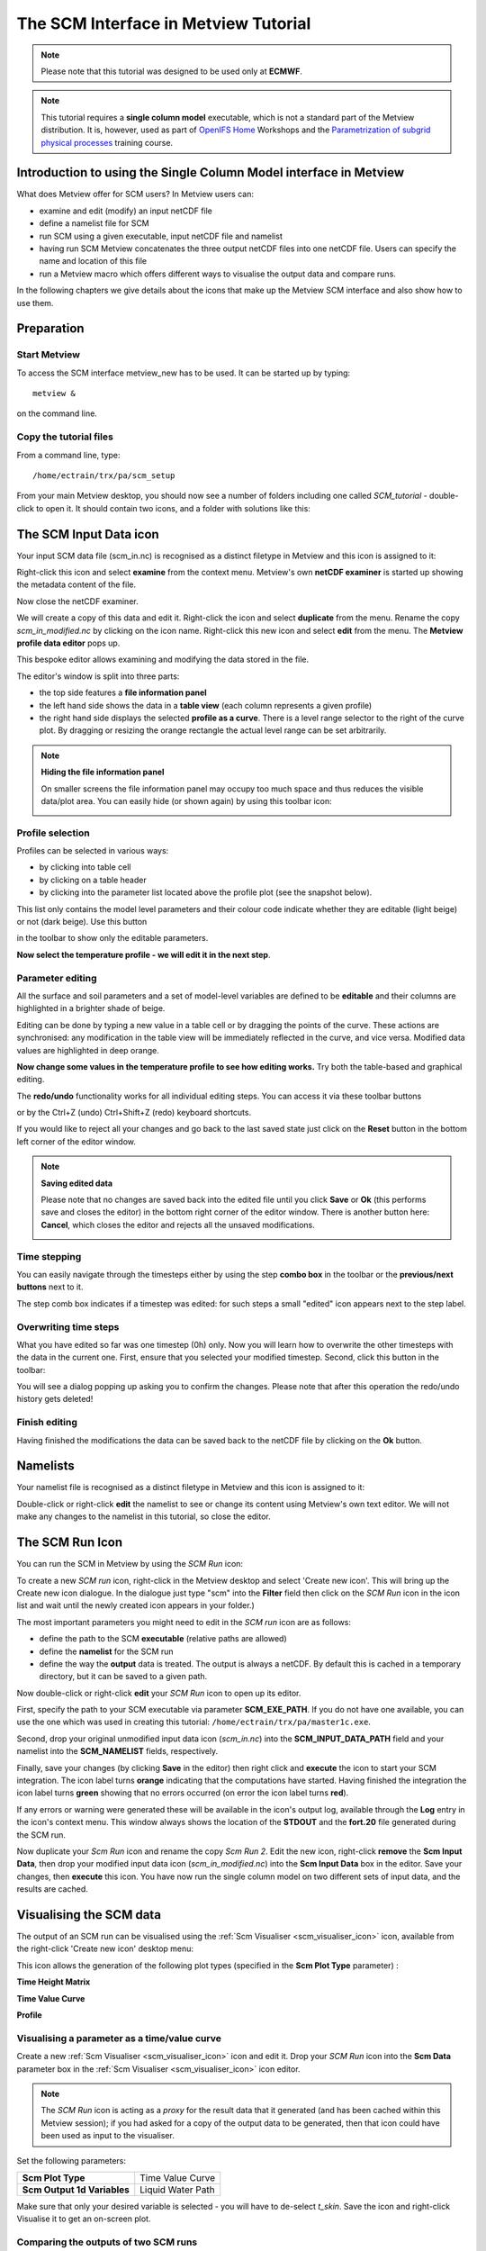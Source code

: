 .. _the_scm_interface_in_metview_tutorial:

The SCM Interface in Metview Tutorial
#####################################

.. note::

  Please note that this tutorial was designed to be used only at **ECMWF**.

.. note::

  This tutorial requires a **single column model** executable, which is not a standard part of the Metview distribution. It is, however, used as part of `OpenIFS Home <https://confluence.ecmwf.int/display/OIFS/OpenIFS+Home>`_ Workshops and the `Parametrization of subgrid physical processes <http://www.ecmwf.int/en/learning/training/parametrization-of-subgrid-physical-processes>`_ training course.


Introduction to using the Single Column Model interface in Metview
******************************************************************

What does Metview offer for SCM users? In Metview users can:

* examine and edit (modify) an input netCDF file

* define a namelist file for SCM

* run SCM using a given executable, input netCDF file and namelist

* having run SCM Metview concatenates the three output netCDF files into one netCDF file. 
  Users can specify the name and location of this file

* run a Metview macro which offers different ways to visualise the output data and compare runs.

In the following chapters we give details about the icons that make up the Metview SCM interface and also show how to use them.

Preparation
***********

Start Metview
=============

To access the SCM interface metview_new has to be used. 
It can be started up by typing::

  metview &
 
on the command line.

Copy the tutorial files
=======================

From a command line, type::  
  
  /home/ectrain/trx/pa/scm_setup

From your main Metview desktop, you should now see a number of folders including one called *SCM_tutorial* - double-click to open it. 
It should contain two icons, and a folder with solutions like this:

.. image:: /_static/the_scm_interface_in_metview_tutorial/scm-desktop.png

The SCM Input Data icon
***********************

Your input SCM data file (scm_in.nc) is recognised as a distinct filetype in Metview and this icon is assigned to it:

.. image:: /_static/the_scm_interface_in_metview_tutorial/scm-netcdf-icon.png

Right-click this icon and select **examine** from the context menu. 
Metview's own **netCDF examiner** is started up showing the metadata content of the file.

.. image:: /_static/the_scm_interface_in_metview_tutorial/image2012-12-3_13-49-47.png

Now close the netCDF examiner.

We will create a copy of this data and edit it. 
Right-click the icon and select **duplicate** from the menu. Rename the copy *scm_in_modified.nc* by clicking on the icon name. 
Right-click this new icon and select **edit** from the menu. 
The **Metview profile data editor** pops up.

.. image:: /_static/the_scm_interface_in_metview_tutorial/image2014-3-31_14-43-46.png

This bespoke editor allows examining and modifying the data stored in the file.

The editor's window is split into three parts:

* the top side features a **file information panel**

* the left hand side shows the data in a **table view** (each column represents a given profile)

* the right hand side displays the selected **profile as a curve**. 
  There is a level range selector to the right of the curve plot. 
  By dragging or resizing the orange rectangle the actual level range can be set arbitrarily.

.. note::

  **Hiding the file information panel**
  
  On smaller screens the file information panel may occupy too much space and thus reduces the visible data/plot area. 
  You can easily hide (or shown again) by using this toolbar icon:
    
  .. image:: /_static/the_scm_interface_in_metview_tutorial/image_m1.png
    
Profile selection
=================

Profiles can be selected in various ways:

* by clicking into table cell

* by clicking on a table header

* by clicking into the parameter list located above the profile plot (see the snapshot below).

.. image:: /_static/the_scm_interface_in_metview_tutorial/image_m2.png

This list only contains the model level parameters and their colour code indicate whether they are editable (light beige) or not (dark beige). 
Use this button 

.. image:: /_static/the_scm_interface_in_metview_tutorial/image_m3.png

in the toolbar to show only the editable parameters.

**Now select the temperature profile - we will edit it in the next step**.

Parameter editing
=================

All the surface and soil parameters and a set of model-level variables are defined to be **editable** and their columns are highlighted in a brighter shade of beige.

Editing can be done by typing a new value in a table cell or by dragging the points of the curve. 
These actions are synchronised: any modification in the table view will be immediately reflected in the curve, and vice versa. 
Modified data values are highlighted in deep orange.

**Now change some values in the temperature profile to see how editing works.** 
Try both the table-based and graphical editing.

.. image:: /_static/the_scm_interface_in_metview_tutorial/image_m4.png

The **redo/undo** functionality works for all individual editing steps. 
You can access it via these toolbar buttons

.. image:: /_static/the_scm_interface_in_metview_tutorial/image2014-3-31_14-46-21.png

or by the Ctrl+Z (undo) Ctrl+Shift+Z (redo) keyboard shortcuts.

If you would like to reject all your changes and go back to the last saved state just click on the **Reset** button in the bottom left corner of the editor window.

.. image:: /_static/the_scm_interface_in_metview_tutorial/image_m5.png

.. note::

  **Saving edited data**

  Please note that no changes are saved back into the edited file until you click **Save** or **Ok** (this performs save and closes the editor) in the bottom right corner of the editor window. 
  There is another button here: **Cancel**, which closes the editor and rejects all the unsaved modifications.

  .. image:: /_static/the_scm_interface_in_metview_tutorial/image_m6.png

Time stepping
=============

You can easily navigate through the timesteps either by using the step **combo box** in the toolbar or the **previous/next buttons** next to it.

.. image:: /_static/the_scm_interface_in_metview_tutorial/image_m7.png

The step comb box indicates if a timestep was edited: for such steps a small "edited" icon appears next to the step label. 

.. image:: /_static/the_scm_interface_in_metview_tutorial/image_m8.png

Overwriting time steps
======================

What you have edited so far was one timestep (0h) only. 
Now you will learn how to overwrite the other timesteps with the data in the current one. 
First, ensure that you selected your modified timestep.  
Second, click this button in the toolbar:

.. image:: /_static/the_scm_interface_in_metview_tutorial/image_m9.png

You will see a dialog popping up asking you to confirm the changes. Please note that after this operation the redo/undo history gets deleted!

Finish editing
==============

Having finished the modifications the data can be saved back to the netCDF file by clicking on the **Ok** button.

Namelists
*********

Your namelist file is recognised as a distinct filetype in Metview and this icon is assigned to it:

.. image:: /_static/the_scm_interface_in_metview_tutorial/image2012-12-3_14-15-29.png

Double-click or right-click **edit** the namelist to see or change its content using Metview's own text editor. 
We will not make any changes to the namelist in this tutorial, so close the editor.

The SCM Run Icon
****************

You can run the SCM in Metview by using the *SCM Run* icon:

.. image:: /_static/the_scm_interface_in_metview_tutorial/image2013-1-22_12-18-14.png

To create a new *SCM run* icon, right-click in the Metview desktop and select 'Create new icon'. 
This will bring up the Create new icon dialogue.  
In the dialogue just type "scm" into the **Filter** field then click on the *SCM Run* icon in the icon list and wait until the newly created icon appears in your folder.)

The  most important parameters you might need to edit in the *SCM run* icon are as follows:

* define the path to the SCM **executable** (relative paths are allowed)

* define the **namelist** for the SCM run

* define the way the **output** data is treated. 
  The output is always a netCDF. 
  By default this is cached in a temporary directory, but it can be saved to a given path.

.. image:: /_static/the_scm_interface_in_metview_tutorial/scm-run-editor2.png

Now double-click or right-click **edit** your *SCM Run* icon to open up its editor.

First, specify the path to your SCM executable via parameter **SCM_EXE_PATH**. 
If you do not have one available, you can use the one which was used in creating this tutorial: ``/home/ectrain/trx/pa/master1c.exe``.

Second, drop your original unmodified input data icon (*scm_in.nc*) into the **SCM_INPUT_DATA_PATH** field and your namelist into the **SCM_NAMELIST** fields, respectively.

Finally, save your changes (by clicking **Save** in the editor) then right click and **execute** the icon to start your SCM integration. 
The icon label turns **orange** indicating that the computations have started. 
Having finished the integration the icon label turns **green** showing that no errors occurred (on error the icon label turns **red**).

If any errors or warning were generated these will be available in the icon's output log, available through the **Log** entry in the icon's context menu. 
This window always shows the location of the **STDOUT** and the **fort.20** file generated during the SCM run.

.. image:: /_static/the_scm_interface_in_metview_tutorial/scm-log.png

Now duplicate your *Scm Run* icon and rename the copy *Scm Run 2*. 
Edit the new icon, right-click **remove** the **Scm Input Data**, then drop your modified input data icon (*scm_in_modified.nc*) into the **Scm Input Data** box in the editor. 
Save your changes, then **execute** this icon. 
You have now run the single column model on two different sets of input data, and the results are cached.

Visualising the SCM data
************************

The output of an SCM run can be visualised using the :ref:`Scm Visualiser <scm_visualiser_icon>` icon, available from the right-click 'Create new icon' desktop menu:

.. image:: /_static/the_scm_interface_in_metview_tutorial/image2013-1-22_12-18-50.png

This icon allows the generation of the following plot types (specified in the **Scm Plot Type** parameter) :

**Time Height Matrix**

.. image:: /_static/the_scm_interface_in_metview_tutorial/scm-vis-th-matrix-overlay.png

**Time Value Curve**

.. image:: /_static/the_scm_interface_in_metview_tutorial/scm-vis-tv-curve-overlay.png

**Profile**

.. image:: /_static/the_scm_interface_in_metview_tutorial/scm-vis-profile-overlay.png

Visualising a parameter as a time/value curve
=============================================

Create a new :ref:`Scm Visualiser <scm_visualiser_icon>` icon and edit it. Drop your *SCM Run* icon into the **Scm Data** parameter box in the :ref:`Scm Visualiser <scm_visualiser_icon>` icon editor.

.. note::

  The *SCM Run* icon is acting as a *proxy* for the result data that it generated (and has been cached within this Metview session); if you had asked for a copy of the output data to be generated, then that icon could have been used as input to the visualiser.
  
Set the following parameters:

.. list-table::

  * - **Scm Plot Type**
    - Time Value Curve
    
  * - **Scm Output 1d Variables**
    - Liquid Water Path
    
Make sure that only your desired variable is selected - you will have to de-select *t_skin*. 
Save the icon and right-click Visualise it to get an on-screen plot.

Comparing the outputs of two SCM runs
=====================================

To compare your two runs, set **Scm Compare Data** to **On** and drop your *SCM Run 2* icon into the **Scm Comparison Data** icon box. Apply, then visualise.

Other visualisation types
=========================

To generate a different plot, but keep these settings, make a copy of your :ref:`Scm Visualiser <scm_visualiser_icon>` icon and edit this copy.

.. note::

  These icons basically store a collection of settings, and can be pre-defined and distributed to other users.

Try the following settings to obtain a **matrix plot**:

.. list-table::

  * - **Scm Plot Type**
    - Time Height Matrix
    
  * - **Scm Output 2d Variables**
    - Lw Radiative Flux

If comparing two SCM runs, the first will be represented with coloured shading, whilst the second will be drawn with isolines only.

To obtain a set of **profiles**, try these settings:

.. list-table::

  * - **Scm Plot Type**
    - Profile
    
  * - **Scm Output 2d Variables**
    - Temperature
    
The **Profile** option produces a set of curves, with the intensity of the line colour representing the time step (the most intense, and dashed, line is time zero; the profiles become more faded as they go further into the future). 
The **Scm Times** parameter specifies the time slices to use (specified in minutes).

Plotting the difference between two SCM runs
============================================

The other way of visualising the differences between two runs is to set **Scm Comparison Mode** to **Difference**. In this mode, Metview will not overlay the data, but will compute the differences between the two runs and plot these differences in the desired **Scm Plot Type**.

Additional information about plotting
=====================================


* For all plot types, it is possible to select multiple variables, but in this case, **Scm Output Mode** must be set to Postscript. This limitation should be lifted in the future.
  
* The :ref:`Scm Visualiser <scm_visualiser_icon>` icon also contains parameters which can be used to change the x and y axis limits, and also to set the limits on the value range considered for shading in the matrix plots. An axis grid can also be enabled.
  
* The :ref:`Scm Visualiser <scm_visualiser_icon>` icon can also be used to plot the SCM input netCDF files - set **Scm Data Type** to **Input**; the parameters **Scm Input 1d Variables** and **Scm Input 2d Variables** become available.
